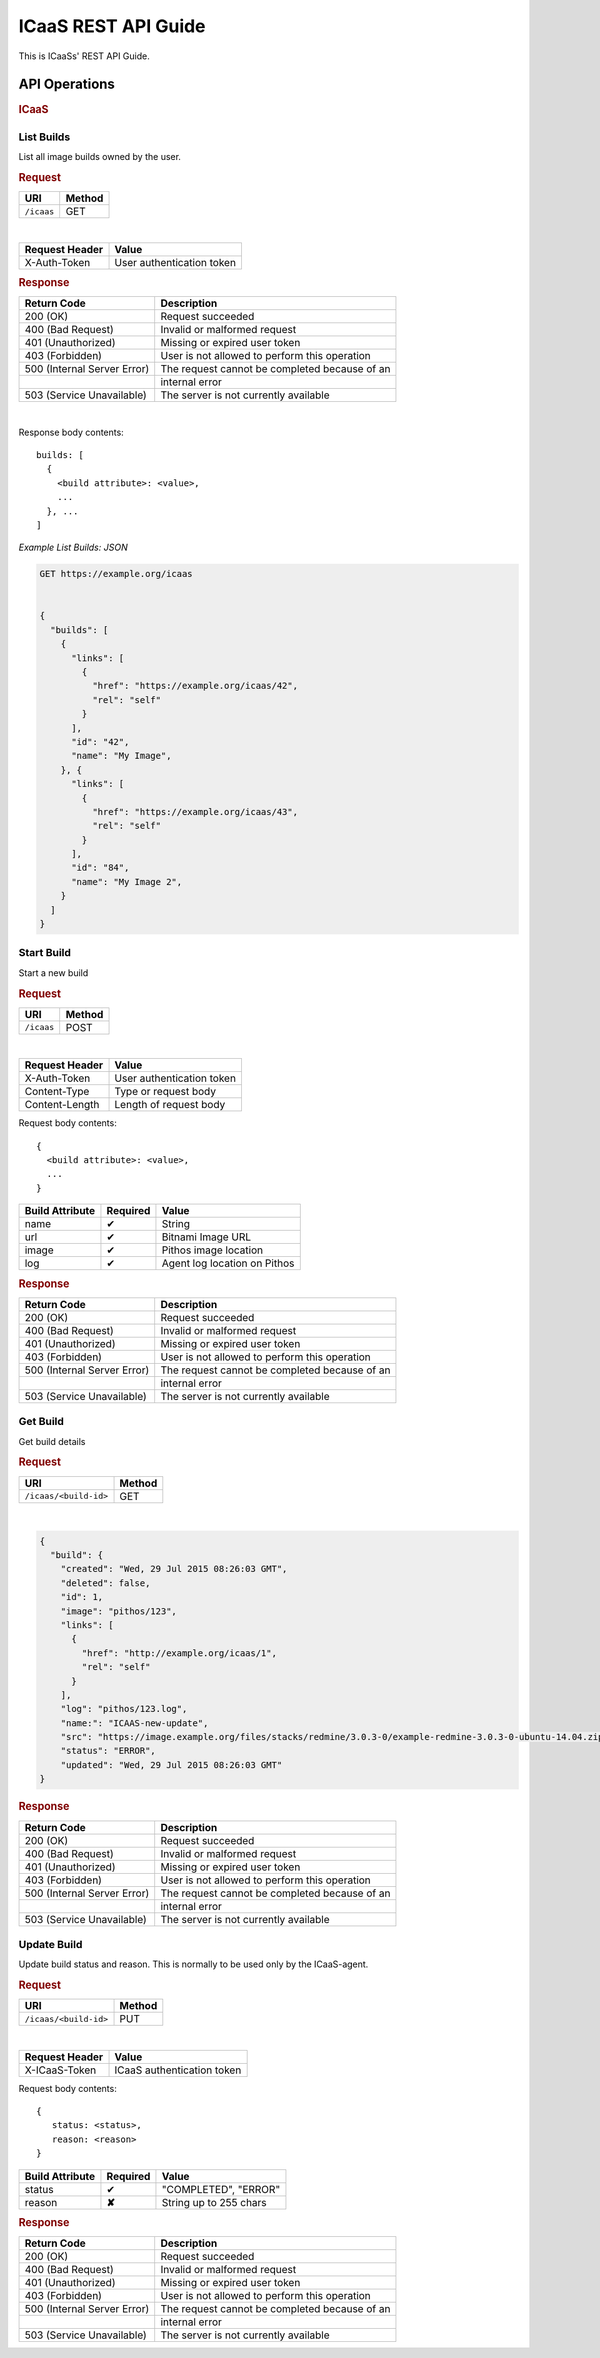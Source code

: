 .. _api-guide:

ICaaS REST API Guide
^^^^^^^^^^^^^^^^^^^^

This is ICaaSs' REST API Guide.

API Operations
==============

.. rubric:: ICaaS

======================================= ===================== ======
Description                             URI                   Method
======================================= ===================== ======
`List <#list-builds>`_                  ``/icaas``            GET
`Create <#start-build>`_                ``/icaas``            POST
`Get Details <#get-build>`_     ``/icaas/<build-id>`` GET
`Update Status <#update-build>`_        ``/icaas/<build-id>`` PUT
======================================= ===================== ======

List Builds
-----------

List all image builds owned by the user.

.. rubric:: Request

========== ======
URI        Method
========== ======
``/icaas`` GET
========== ======
|
================ =========================
Request Header   Value
================ =========================
X-Auth-Token     User authentication token
================ =========================

.. rubric:: Response

=========================== =============================================
Return Code                 Description
=========================== =============================================
200 (OK)                    Request succeeded
400 (Bad Request)           Invalid or malformed request
401 (Unauthorized)          Missing or expired user token
403 (Forbidden)             User is not allowed to perform this operation
500 (Internal Server Error) The request cannot be completed because of an
\                           internal error
503 (Service Unavailable)   The server is not currently available
=========================== =============================================

|

Response body contents::

  builds: [
    {
      <build attribute>: <value>,
      ...
    }, ...
  ]

*Example List Builds: JSON*

.. code-block:: javascript

  GET https://example.org/icaas


  {
    "builds": [
      {
        "links": [
          {
            "href": "https://example.org/icaas/42",
            "rel": "self"
          }
        ],
        "id": "42",
        "name": "My Image",
      }, {
        "links": [
          {
            "href": "https://example.org/icaas/43",
            "rel": "self"
          }
        ],
        "id": "84",
        "name": "My Image 2",
      }
    ]
  }


Start Build
-----------

Start a new build

.. rubric:: Request

========== ======
URI        Method
========== ======
``/icaas`` POST
========== ======

|
==============  =========================
Request Header  Value
==============  =========================
X-Auth-Token    User authentication token
Content-Type    Type or request body
Content-Length  Length of request body
==============  =========================

Request body contents::

  {
    <build attribute>: <value>,
    ...
  }

================= ================ ============================
Build Attribute   Required         Value
================= ================ ============================
name              ✔                String
url               ✔                Bitnami Image URL
image             ✔                Pithos image location
log               ✔                Agent log location on Pithos
================= ================ ============================

.. rubric:: Response

=========================== =============================================
Return Code                 Description
=========================== =============================================
200 (OK)                    Request succeeded
400 (Bad Request)           Invalid or malformed request
401 (Unauthorized)          Missing or expired user token
403 (Forbidden)             User is not allowed to perform this operation
500 (Internal Server Error) The request cannot be completed because of an
\                           internal error
503 (Service Unavailable)   The server is not currently available
=========================== =============================================

Get Build
---------

Get build details

.. rubric:: Request

===================== ======
URI                   Method
===================== ======
``/icaas/<build-id>`` GET
===================== ======

|
==============  =========================
Request Header  Value
==============  =========================
X-Auth-Token    User authentication token
================ =========================

.. code-block:: javascript

    {
      "build": {
        "created": "Wed, 29 Jul 2015 08:26:03 GMT",
        "deleted": false,
        "id": 1,
        "image": "pithos/123",
        "links": [
          {
            "href": "http://example.org/icaas/1",
            "rel": "self"
          }
        ],
        "log": "pithos/123.log",
        "name:": "ICAAS-new-update",
        "src": "https://image.example.org/files/stacks/redmine/3.0.3-0/example-redmine-3.0.3-0-ubuntu-14.04.zip",
        "status": "ERROR",
        "updated": "Wed, 29 Jul 2015 08:26:03 GMT"
    }

.. rubric:: Response

=========================== =============================================
Return Code                 Description
=========================== =============================================
200 (OK)                    Request succeeded
400 (Bad Request)           Invalid or malformed request
401 (Unauthorized)          Missing or expired user token
403 (Forbidden)             User is not allowed to perform this operation
500 (Internal Server Error) The request cannot be completed because of an
\                           internal error
503 (Service Unavailable)   The server is not currently available
=========================== =============================================

Update Build
------------

Update build status and reason. This is normally to be used only by the
ICaaS-agent.

.. rubric:: Request

================================= ======
URI                               Method
================================= ======
``/icaas/<build-id>``             PUT
================================= ======

|

==============  ==========================
Request Header  Value
==============  ==========================
X-ICaaS-Token   ICaaS authentication token
==============  ==========================

Request body contents::

   {
      status: <status>,
      reason: <reason>
   }

================= ================ ======================
Build Attribute   Required         Value
================= ================ ======================
status            ✔                "COMPLETED", "ERROR"
reason            **✘**            String up to 255 chars
================= ================ ======================

.. rubric:: Response

=========================== =============================================
Return Code                 Description
=========================== =============================================
200 (OK)                    Request succeeded
400 (Bad Request)           Invalid or malformed request
401 (Unauthorized)          Missing or expired user token
403 (Forbidden)             User is not allowed to perform this operation
500 (Internal Server Error) The request cannot be completed because of an
\                           internal error
503 (Service Unavailable)   The server is not currently available
=========================== =============================================
